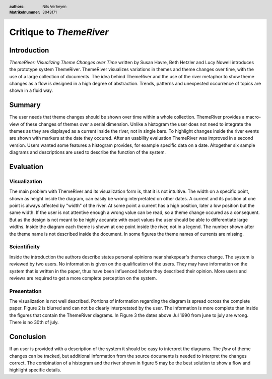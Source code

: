 .. header::

    :authors: Nils Verheyen
    :Matrikelnummer: 3043171

Critique to *ThemeRiver*
========================

Introduction
------------

*ThemeRiver: Visualizing Theme Changes over Time* written by Susan Havre, Beth Hetzler and Lucy Nowell introduces the prototype system ThemeRiver. ThemeRiver visualizes variations in themes and theme changes over time, with the use of a large collection of documents.
The idea behind ThemeRiver and the use of the river metaphor to show theme changes as a flow is designed in a high degree of abstraction. Trends, patterns and unexpected occurrence of topics are shown in a fluid way.

Summary
-------

The user needs that theme changes should be shown over time within a whole collection. ThemeRiver provides a macro-view of these changes of themes over a serial dimension. Unlike a histogram the user does not need to integrate the themes as they are displayed as a current inside the river, not in single bars. To highlight changes inside the river events are shown with markers at the date they occured.
After an usability evaluation ThemeRiver was improved in a second version. Users wanted some features a histogram provides, for example specific data on a date.
Altogether six sample diagrams and descriptions are used to describe the function of the system.

Evaluation
----------

Visualization
^^^^^^^^^^^^^

The main problem with ThemeRiver and its visualization form is, that it is not intuitive. The width on a specific point, shown as height inside the diagram, can easily be wrong interpretated on other dates. A current and its position at one point is always affected by "width" of the river. At some point a current has a high position, later a low position but the same width. If the user is not attentive enough a wrong value can be read, so a theme change occured as a consequent. But as the design is not meant to be highly accurate with exact values the user should be able to differentiate large widths.
Inside the diagram each theme is shown at one point inside the river, not in a legend. The number shown after the theme name is not described inside the document. In some figures the theme names of currents are missing.

Scientificity
^^^^^^^^^^^^^

Inside the introduction the authors describe states personal opinions near shakepear's themes change.
The system is reviewed by two users. No information is given on the qualification of the users. They may have information on the system that is written in the paper, thus have been influenced before they described their opinion. More users and reviews are required to get a more complete perception on the system.

Presentation
^^^^^^^^^^^^

The visualization is not well described. Portions of information regarding the diagram is spread ocross the complete paper.
Figure 2 is blurred and can not be clearly interpretated by the user. The information is more complete than inside the figures that contain the ThemeRiver diagrams.
In Figure 3 the dates above Jul 1990 from june to july are wrong. There is no 30th of july.

Conclusion
----------

If an user is provided with a description of the system it should be easy to interpret the diagrams. The *flow* of theme changes can be tracked, but additional information from the source documents is needed to interpret the changes correct. The combination of a histogram and the river shown in figure 5 may be the best solution to show a flow and highlight specific details.
